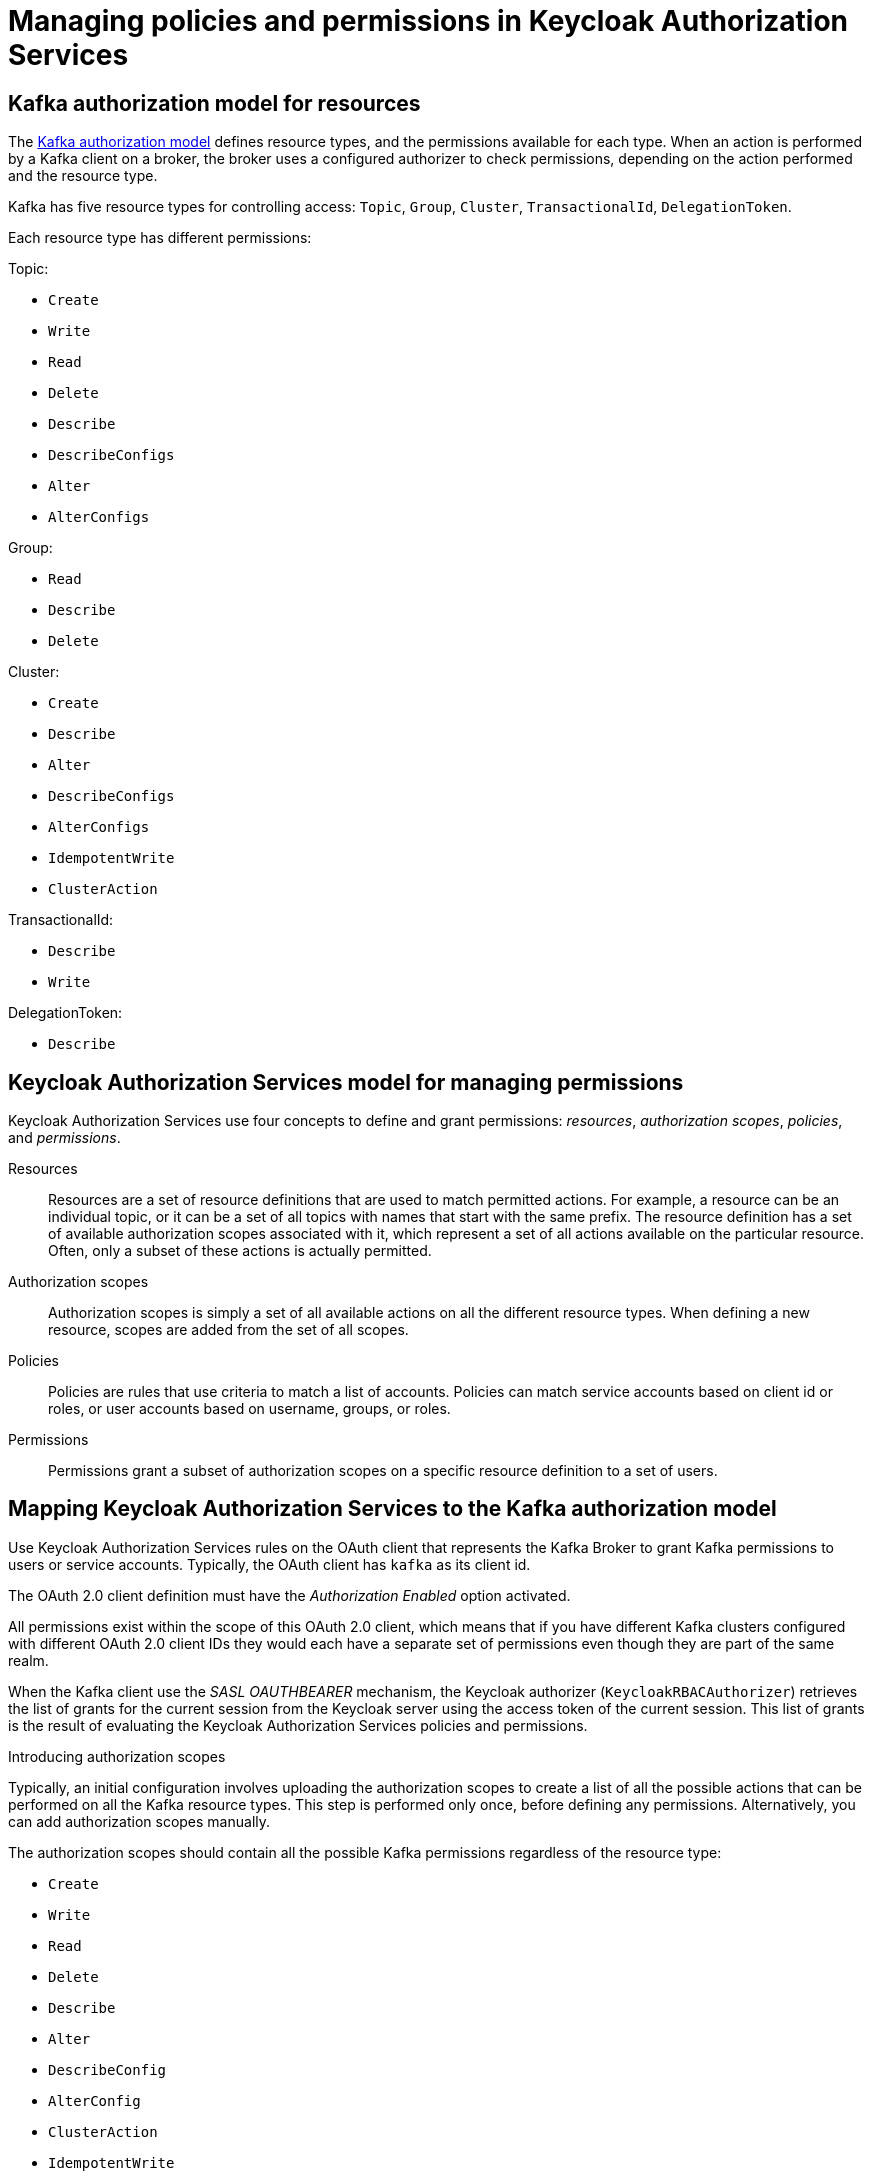 // Module included in the following module:
//
// proc-oauth-authorization-broker-config.adoc

[id='con-oauth-authorization-keycloak-authorization-services_{context}']
= Managing policies and permissions in Keycloak Authorization Services

== Kafka authorization model for resources

The link:https://kafka.apache.org/documentation/#security_authz_primitives[Kafka authorization model] defines resource types, and the permissions available for each type.
When an action is performed by a Kafka client on a broker, the broker uses a configured authorizer to check permissions, depending on the action performed and the resource type.

Kafka has five resource types for controlling access: `Topic`, `Group`, `Cluster`, `TransactionalId`, `DelegationToken`.

Each resource type has different permissions:

Topic:

* `Create`
* `Write`
* `Read`
* `Delete`
* `Describe`
* `DescribeConfigs`
* `Alter`
* `AlterConfigs`

Group:

* `Read`
* `Describe`
* `Delete`

Cluster:

*  `Create`
*  `Describe`
*  `Alter`
*  `DescribeConfigs`
*  `AlterConfigs`
*  `IdempotentWrite`
*  `ClusterAction`

TransactionalId:

*  `Describe`
*  `Write`

DelegationToken:

* `Describe`

[id='con-oauth-authorization-services-model-{context}']
== Keycloak Authorization Services model for managing permissions

Keycloak Authorization Services use four concepts to define and grant permissions: _resources_, _authorization scopes_, _policies_, and _permissions_.

Resources:: Resources are a set of resource definitions that are used to match permitted actions.
For example, a resource can be an individual topic, or it can be a set of all topics with names that start with the same prefix.
The resource definition has a set of available authorization scopes associated with it, which represent a set of all actions available on the particular resource.
Often, only a subset of these actions is actually permitted.

Authorization scopes:: Authorization scopes is simply a set of all available actions on all the different resource types. When defining a new resource,  scopes are added from the set of all scopes.

Policies:: Policies are rules that use criteria to match a list of accounts. Policies can match service accounts based on client id or roles, or user accounts based on username, groups, or roles.

Permissions:: Permissions grant a subset of authorization scopes on a specific resource definition to a set of users.

== Mapping Keycloak Authorization Services to the Kafka authorization model

Use Keycloak Authorization Services rules on the OAuth client that represents the Kafka Broker to grant Kafka permissions to users or service accounts. Typically, the OAuth client has `kafka` as its client id.

The OAuth 2.0 client definition must have the _Authorization Enabled_ option activated.

All permissions exist within the scope of this OAuth 2.0 client, which means that if you have different Kafka clusters configured with different OAuth 2.0 client IDs they would each have a separate set of permissions even though they are part of the same realm.

When the Kafka client use the _SASL OAUTHBEARER_ mechanism, the Keycloak authorizer (`KeycloakRBACAuthorizer`) retrieves the list of grants for the current session from the Keycloak server using the access token of the current session.
This list of grants is the result of evaluating the Keycloak Authorization Services policies and permissions.

.Introducing authorization scopes

Typically, an initial configuration involves uploading the authorization scopes to create a list of all the possible actions that can be performed on all the Kafka resource types.
This step is performed only once, before defining any permissions. Alternatively, you can add authorization scopes manually.

The authorization scopes should contain all the possible Kafka permissions regardless of the resource type:

* `Create`
* `Write`
* `Read`
* `Delete`
* `Describe`
* `Alter`
* `DescribeConfig`
* `AlterConfig`
* `ClusterAction`
* `IdempotentWrite`

.Defining resource patterns for permission checks

The resources use pattern names for pattern matching against the targeted resources when performing permission checks.

The general pattern is `__RESOURCE-TYPE:PATTERN-NAME__`.

The resource types mirror the Kafka authorization model.
The pattern allows for the two matching options: exact matching (when the pattern does not end with `\*`), and prefix matching (when the pattern ends with `*`).

.Example patterns for resources
    Topic:my-topic
    Topic:orders-*
    Group:orders-*
    Cluster:*

In addition, the general pattern can be prefixed by `kafka-cluster:__CLUSTER-NAME__` followed by a comma, where the cluster name refers to the `metadata.name` in the Kafka custom resource.

.Example patterns for resources with cluster prefix
    kafka-cluster:my-cluster,Topic:*
    kafka-cluster:*,Group:b_*

When the `kafka-cluster` prefix is not present it is assumed to be `kafka-cluster:*`.

When defining a resource, you can associate a list of possible authorization scopes relevant to the resource.
Set whatever actions make sense for the targeted resource type.

While you may add any authorization scope to any resource, only the scopes supported by the resource type are considered for access control.

.Policies

Policies are used to target permissions to one or more accounts.
Targeting can refer to:

* Specific user or service accounts
* Realm roles or client roles
* User groups
* JavaScript rule to match a client IP address

A policy is given a unique name, and can be reused to target multiple permissions to multiple resources.

.Defining permissions based on scopes, resources and policies

Use fine-grained permissions to pull together the policies, resources, and authorization scopes that grant access to users.

The name of the each permission should clearly define what permissions it grants to which users.

For more information on how to configure permissions through Keycloak Authorization Services, see xref:con-oauth-authorization-keycloak-example_str[the authorization example].


== Example permissions required for operations on Kafka

The following  examples demonstrate the user permissions required for performing common operations on Kafka.

.Creating a topic

To create a topic, the `Create` permission is required for the specific topic, or for `Cluster:kafka-cluster`.

[source,shell]
----
bin/kafka-topics.sh --create --topic my-topic \
  --bootstrap-server my-cluster-kafka-bootstrap:9092 --command-config=/tmp/config.properties
----

.Listing the topic

If a user has `Describe` permission on the topic, the topic is listed.

[source,shell]
----
bin/kafka-topics.sh --list \
  --bootstrap-server my-cluster-kafka-bootstrap:9092 --command-config=/tmp/config.properties
----

.Displaying the topic details

To display topic details, `Describe` and `DescribeConfigs` permissions are required on the topic.

[source,shell]
----
bin/kafka-topics.sh --describe --topic my-topic \
  --bootstrap-server my-cluster-kafka-bootstrap:9092 --command-config=/tmp/config.properties
----

.Producing to the topic

To produce to the topic, `Describe` and `Write` permissions are required on the topic.
If topic has not yet been created, and autocreation is enabled, the permissions to create the topic are required.

[source,shell]
----
bin/kafka-console-producer.sh  --topic my-topic \
  --broker-list my-cluster-kafka-bootstrap:9092 --producer.config=/tmp/config.properties
----

.Consuming from the topic

To consume from the topic, `Describe` and `Read` permissions are required on the topic.
Consuming from the topic normally relies on storing the consumer offsets in a consumer group,
which requires additional `Describe` and `Read` permissions on the consumer group.

Two `resources` are needed for matching. For example:
----
Topic:my-topic
Group:my-group-*
----

[source,shell]
----
bin/kafka-console-consumer.sh --topic my-topic --group my-group-1 --from-beginning \
  --bootstrap-server my-cluster-kafka-bootstrap:9092 --consumer.config /tmp/config.properties
----

.Producing to the topic using an idempotent producer

Besides needing the permissions for standard producing to the topic, an additional `IdempotentWrite` permission is required on the `Cluster` resource.

Two `resources` are needed for matching. For example:

----
Topic:my-topic
Cluster:kafka-cluster
----

.Listing consumer groups

When listing consumer groups, only the groups on which the user has `Describe` permissions are returned.
Alternatively, if the user has `Describe` permission on the `Cluster:kafka-cluster`, all the consumer groups are returned.

[source,shell]
----
bin/kafka-consumer-groups.sh --list \
  --bootstrap-server my-cluster-kafka-bootstrap:9092 --command-config=/tmp/config.properties
----

.Displaying the consumer group details

To display the consumer group details, `Describe` permission is required on the group, and on the topic associated with the group.

[source,shell]
----
bin/kafka-consumer-groups.sh --describe --group my-group-1 \
  --bootstrap-server my-cluster-kafka-bootstrap:9092 --command-config=/tmp/config.properties
----

.Changing the topic configuration

To change the topic configuration, `Describe` and `Alter` permissions are required on the topic.

[source,shell]
----
bin/kafka-topics.sh --alter --topic my-topic --partitions 2 \
  --bootstrap-server my-cluster-kafka-bootstrap:9092 --command-config=/tmp/config.properties
----

.Displaying the Kafka broker configuration

To be able to use `kafka-configs.sh` to get the broker configuration, `DescribeConfigs` permission is required on the `Cluster:kafka-cluster`.

[source,shell]
----
bin/kafka-configs.sh --entity-type brokers --entity-name 0 --describe --all \
  --bootstrap-server my-cluster-kafka-bootstrap:9092 --command-config=/tmp/config.properties
----

.Changing the Kafka broker configuration

To change the Kafka broker configuration, `DescribeConfigs` and `AlterConfigs` permissions are required on `Cluster:kafka-cluster`.

[source,shell]
----
bin/kafka-configs --entity-type brokers --entity-name 0 --alter --add-config log.cleaner.threads=2 \
  --bootstrap-server my-cluster-kafka-bootstrap:9092 --command-config=/tmp/config.properties
----

.Deleting a topic

To delete the topic, `Describe` and `Delete` permissions are required on the topic.

[source,shell]
----
bin/kafka-topics.sh --delete --topic my-topic \
  --bootstrap-server my-cluster-kafka-bootstrap:9092 --command-config=/tmp/config.properties
----

.Selecting a leader partition

To run leader selection for topic partitions, `Alter` permission is required on the `Cluster:kafka-cluster`.

[source,shell]
----
bin/kafka-leader-election.sh --topic my-topic --partition 0 --election-type PREFERRED  /
  --bootstrap-server my-cluster-kafka-bootstrap:9092 --admin.config /tmp/config.properties
----

.Reassigning partitions

To generate a partition reassignment file, `Describe` permissions are required on the topics involved.

[source,shell]
----
bin/kafka-reassign-partitions.sh --topics-to-move-json-file /tmp/topics-to-move.json --broker-list "0,1" --generate \
  --bootstrap-server my-cluster-kafka-bootstrap:9092 --command-config /tmp/config.properties > /tmp/partition-reassignment.json
----

To execute the partition reassignment, `Describe` and `Alter` permissions are required on `Cluster:kafka-cluster`, and `Describe` permissions are required on the topics involved.

[source,shell]
----
bin/kafka-reassign-partitions.sh --reassignment-json-file /tmp/partition-reassignment.json --execute \
  --bootstrap-server my-cluster-kafka-bootstrap:9092 --command-config /tmp/config.properties
----

To verify partition reassignment, `Describe`, and `AlterConfigs` permissions are required on `Cluster:kafka-cluster`,
and on each of the topics involved.

[source,shell]
----
bin/kafka-reassign-partitions.sh --reassignment-json-file /tmp/partition-reassignment.json --verify \
  --bootstrap-server my-cluster-kafka-bootstrap:9092 --command-config /tmp/config.properties
----
